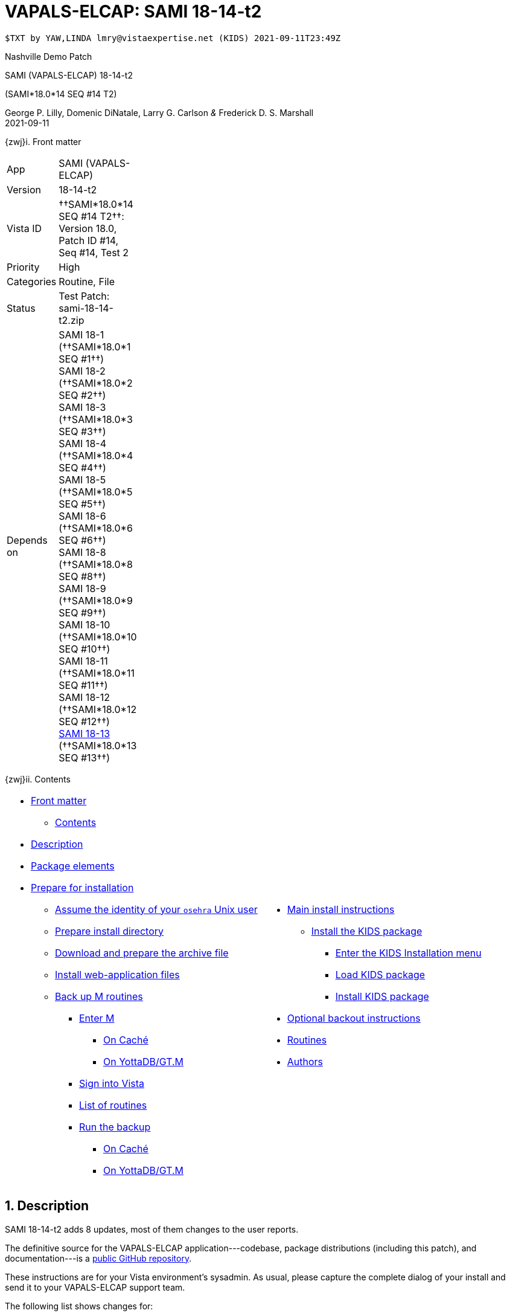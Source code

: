 :doctitle: VAPALS-ELCAP: SAMI 18-14-t2
:numbered:

// (local-set-key (kbd "C-c C-c") (lambda () (interactive) (save-buffer) (async-shell-command "cd /Users/mcglk/ven/repos/ven-website/ && ./webmake publish newsite/project/vapals-elcap")))

// date -u +"%Y-%m-%dT%H:%MZ"
-------------------------------------------------------------------------------
$TXT by YAW,LINDA lmry@vistaexpertise.net (KIDS) 2021-09-11T23:49Z
-------------------------------------------------------------------------------

[role="center h3"]
Nashville Demo Patch

[role="center h1"]
SAMI (VAPALS-ELCAP) 18-14-t2
[role="center h3"]
(SAMI*18.0*14 SEQ #14 T2)

[role="center"]
George P. Lilly,
Domenic DiNatale,
Larry G. Carlson
_&_ Frederick D. S. Marshall +
2021-09-11

[[front]]
[role="h2"]
{zwj}i. Front matter

[cols=">.<0v,<.<1v",grid="none",frame="none",width="1%"]
|==============================================================================
| App         | SAMI (VAPALS-ELCAP)
| Version     | 18-14-t2
| Vista ID    | ††SAMI*18.0*14 SEQ #14 T2††: Version 18.0, Patch ID #14, Seq #14, Test 2
| Priority    | High
| Categories  | Routine, File
| Status      | Test Patch: ++sami-18-14-t2.zip++
| Depends on  | SAMI 18-1 (††SAMI*18.0*1 SEQ #1††) +
                SAMI 18-2 (††SAMI*18.0*2 SEQ #2††) +
                SAMI 18-3 (††SAMI*18.0*3 SEQ #3††) +
                SAMI 18-4 (††SAMI*18.0*4 SEQ #4††) +
                SAMI 18-5 (††SAMI*18.0*5 SEQ #5††) +
                SAMI 18-6 (††SAMI*18.0*6 SEQ #6††) +
                SAMI 18-8 (††SAMI*18.0*8 SEQ #8††) +
                SAMI 18-9 (††SAMI*18.0*9 SEQ #9††) +
                SAMI 18-10 (††SAMI*18.0*10 SEQ #10††) +
                SAMI 18-11 (††SAMI*18.0*11 SEQ #11††) +
                SAMI 18-12 (††SAMI*18.0*12 SEQ #12††) +
                link:../../18-13/[SAMI 18-13] (††SAMI*18.0*13 SEQ #13††)
|==============================================================================

[[toc]]
[role="h2"]
{zwj}ii. Contents

[cols="<.<1a,<.<1a",grid="none",frame="none",width="99%"]
|==============================================================================
|[options="compact"]
* <<front,Front matter>>
** <<toc,Contents>>
* <<desc,Description>>
* <<pkg-elements,Package elements>>
* <<prepare,Prepare for installation>>
** <<be-osehra,Assume the identity of your `osehra` Unix user>>
** <<prep-installdir,Prepare install directory>>
** <<prep-archive,Download and prepare the archive file>>
** <<install-www,Install web-application files>>
** <<backup-m,Back up M routines>>
*** <<enter-m,Enter M>>
**** <<enter-m-cache,On Caché>>
**** <<enter-m-yotta,On YottaDB/GT.M>>
*** <<signin,Sign into Vista>>
*** <<routine-list,List of routines>>
*** <<run-ro,Run the backup>>
**** <<backup-cache,On Caché>>
**** <<backup-yotta,On YottaDB/GT.M>>
|[options="compact"]
* <<install,Main install instructions>>
** <<install-kids,Install the KIDS package>>
*** <<signin-kids,Enter the KIDS Installation menu>>
*** <<load-pkg,Load KIDS package>>
*** <<install-pkg,Install KIDS package>>
* <<backout,Optional backout instructions>>
* <<routines,Routines>>
* <<authors,Authors>>
|==============================================================================

[[desc]]
== Description

SAMI 18-14-t2 adds 8 updates, most of them changes to the user reports.

The definitive source for the VAPALS-ELCAP application---codebase, package
distributions (including this patch), and documentation---is a
https://github.com/VA-PALS-ELCAP/SAMI-VAPALS-ELCAP/[public GitHub repository].

These instructions are for your Vista environment's sysadmin. As usual, please
capture the complete dialog of your install and send it to your VAPALS-ELCAP
support team.

The following list shows changes for:

[options="compact"]
* High-priority changes and bugfixes (<<fix-1,1>>, <<fix-2,2>>, <<fix-3,3>>,
  <<fix-4,4>>, <<fix-5,5>>, <<fix-6,6>>, <<fix-7,7>> and{nbsp}<<fix-8,8>>)

[[fix-1]]
=== Enrollment Report: Add inactive/active column

**Issue 21-155:** Add inactive/active column after name on the Enrollment
report. _Enrolled_ is defined as “eligible on intake form and marked as
enrolled.”

**Solution:** Added column using definition.

**Reported:** 2021-08-23 by Henschke.

[[fix-2]]
=== Activity Report: Rearrange columns.

**Issues 21-156 and 21-126:** Order of columns is: ††__Name__††, ††__SSN__†† or
††__PID__††, ††__Form__††, ††__Form Date__††, ††__Followup__††,
††__on{nbsp}Date__††. Remove ††__When__†† column.

**Solution:** Changed columns as requested.

**Reported:** 2021-08-23 and 2021-07-12 by Henschke.

[[fix-3]]
=== Follow up Report: Rearrange columns, change title, add phone number

**Issues 21-158, 21-157 and 21-120:** Change followup report columns to ††__F/U
Date__††, ††__Name__††, ††__SSN__†† or ††__PID__††, ††__Baseline Date__††,
††__Last Form__††, ††__Form Date__††, ††__Recommendation__††, ††__Contact
Info__††. (Remove ††__When__††.) Change title of Followup report to
“Participant Follow-up,” add phone number to contact info, add other types of
Follow-up.

**Solution:** Made changes as requested.

**Reported:** 2021-08-23 and 2021-07-09 by Henschke and Jirapatnakul

[[fix-4]]
=== Follow-up Report: Correct problem where _baseline_ appears instead of follow-up date

**Issue 21-168:** The word ††__baseline__†† appears instead of the follow-up
date sometimes.

**Solution:** Fix bug.

**Reported:** 2021-08-29 by Jirapatnakul.

[[fix-5]]
=== User Reports: Inactive patients in wrong reports

**Issue 21-164:** Inactive patients are showing up in reports that they should
not be in. They should only be in enrollment and inactive reports.

**Solution:** Fixed to keep inactive patients out of inappropriate reports.

**Reported:** 2021-08-31 by the Phoenix team.

[[fix-6]]
=== Intake-but-no-CT-Evaluation Report: Wrong patients on report

**Issue 21-165:** Missing CT report is reporting patients who do have CT
evaluations.

**Solution:** Fixed bug.

**Reported:** 2021-08-31 by Murphy

[[fix-7]]
=== Report Menu: Change dropdown menu item to “Intake But No CT Evaluation”

**Issues 21-159:** Change dropdown menu item from ††__Missing Image & CT
Evaluation__†† to ††__Intake But No CT Evaluation__††.

**Solution:** Changed item.

**Reported:** 2021-08-23 by Henschke.

[[fix-8]]
=== Data Dictionary: Add calculated CAC score to DD for CT Eval and Intervention forms

**Issues 21-161:** Include ††__CAC score__†† field from CT Eval form in Data
Dictionary.

**Solution:** Added field to Data Dictionaries.

**Reported:** 2021-08-21 by Yip and Jirapatnakul.

[[pkg-elements]]
== Package elements

[cols="<.<1,<.<0",options="header",role="center",width="50%"]
|==============================================================================
| File                       | Change
| `sami-18-14-t2-recipe.txt` | new
| `sami-18-14-t2.txt`        | new
| `sami-18-14-t2.kid`        | new
| `docs/form-fields/*`       | modified
| `docs/www/*`               | modified
| `upgrade-webapp`           | new
| `sami-18-14-t2.zip`        | new
|==============================================================================

[cols="<.<1,<.<0",options="header",role="center",width="1%"]
|==============================================================================
| Routine                | Change
| `SAMIPAT`              | modified
| `SAMIUR2`              | modified
| `SAMIURUL`             | modified
| `SAMIUR`               | modified
|==============================================================================

// [cols="<.<1v,<.<0v",options="header",role="center",width="1%"]
// |==============================================================================
// | Fileman File                              | Change
// | ††SAMI ZZZZ†† (++311.π++)                 | irradiated
// |==============================================================================

[[prepare]]
== Prepare for installation

This involves creating a directory to work in, running a script to back up
certain datafiles and web-application files, and then going through steps to
back up M routines that will be replaced by the patch.

[[be-osehra]]
=== Assume the identity of your +osehra+ Unix user

This step assumes you use a `dzdo` or `sudo` command to do this; here, the
symbol `$DEMAND` will stand for whichever command you use. (Also, in all the
command-line examples below, `$` simply means your command-line prompt.) If
your configuration is different, please adjust this step to match your
configuration:

-------------------------------------------------------------------------------
$ $DEMAND su - osehra
$ _
-------------------------------------------------------------------------------

[[prep-installdir]]
=== Prepare install directory

If this is your first time installling this, execute the following commands.
They create a shell variable, and then creates the work directory and sets it
as your current directory.

-------------------------------------------------------------------------------
$ INDIR=~/run/in/sami/18-14/t2
$ mkdir -p $INDIR
$ cd $INDIR
-------------------------------------------------------------------------------

If you've already tried installing this once, you can use the following
commands instead:

-------------------------------------------------------------------------------
$ INDIR=~/run/in/sami/18-14/t2
$ cd $INDIR
$ rm -rf ./sami*.{txt,kid} ./*webapp*
-------------------------------------------------------------------------------

[[prep-archive]]
=== Download and prepare the archive file

You may safely download the archive file
(link:sami-18-14-t2.zip[`sami-18-14-t2.zip`]) in advance of the actual install.
In the following text, `[now]` represents a time stamp representing your
current time, and `[bits/sec]` is a data rate and `[time]` is how long the file
took to transfer (both of which vary based on the user's network conditions).

// (cd ../../../..; ls; ./recipeproc.py --wget --unzip --adoc sami 18-14-t2)
-------------------------------------------------------------------------------
$ wget --no-verbose 'http://vistaexpertise.net/newsite/project/vapals-elcap/dist/18-14/t2/sami-18-14-t2.zip'
{now} URL:http://vistaexpertise.net/newsite/project/vapals-elcap/dist/18-14/t2/sami-18-14-t2.zip [{size}/{size}] -> "sami-18-14-t2.zip" [1]
$ _
-------------------------------------------------------------------------------

Then unzip the archive file with the following command.

// ../../../recipeproc.py --wget --unzip --adoc sami 18-14-t2
-------------------------------------------------------------------------------
$ unzip sami-18-14-t2.zip
Archive:  sami-18-14-t2.zip
  [... 552 files in archive, about 9.0 Mb ...]
$ _
-------------------------------------------------------------------------------

[[install-www]]
=== Install web-application files

At this point, the web-application files must be installed. This is done with a
script that backs up the affected directories before installing anything, then
upgrades the web-application files. The output looks like this (where `[x]`
represents a number).

-------------------------------------------------------------------------------
$ ./upgrade-webapp
Backing up files to ./.webapp-backup:
[... lists of files backed up ...]
Compressing the backup:
[... list of files being compressed ...]
Cleaning up.
Done.

Updating from ./webapp-upgrade-files ...
[... list of files being updated ...]
Done.

You may now proceed with the KIDS installation.
$ _
-------------------------------------------------------------------------------

Outside the VA firewall, VAPALS-ELCAP systems maintain up-to-date clones of the
official GitHub repository, and this script will have different output.

-------------------------------------------------------------------------------
$ ./upgrade-webapp
Backing up files to ./.webapp-backup:
[... lists of files backed up ...]
Compressing the backup:
[... list of files being compressed ...]
Cleaning up.
Done.

Found a valid Git repository; pulling updates ...
[... output varies ...]
Done.
$ _
-------------------------------------------------------------------------------

// eval::[Section.setlevel(2)]

[[backup-m]]
=== Back up M routines

Before the installation, we also need to back up existing VAPALS-ELCAP routines
that will be overwritten by this install. To do this, you will have to start a
Caché or YottaDB session (depending on your particular installation), sign in
to Vista, and then call the direct-mode interface `^%RO` (“routine out”).

We have made efforts to display accurate instructions, but there are likely to
be minor differences between implementations. Be sure to follow the correct
dialog for your implementation.

[[enter-m]]
==== Enter M

At the Unix prompt, enter the M environment in direct mode, using the
`csession` command on Caché or the `mumps` command on YottaDB/GT.M:

[[enter-m-cache]]
††**On Caché**††

-------------------------------------------------------------------------------
$ csession vapals

Node: vapalscache, Instance: VAPALS

>_
-------------------------------------------------------------------------------

[[enter-m-yotta]]
††**On YottaDB/GT.M**††

-------------------------------------------------------------------------------
$ mumps -dir

>_
-------------------------------------------------------------------------------

[[signin]]
==== Sign into Vista

At the M prompt, call Vista's direct-mode interface, enter your access code,
and then just press return at the [ttsp nowrap]##OPTION NAME## prompt to return
to direct mode. This sets up your authentication variables. Here's a sample
capture of this step:

-------------------------------------------------------------------------------
>do ^XUP

Setting up programmer environment
This is a TEST account.

Access Code: *******
Terminal Type set to: C-VT100

Select OPTION NAME:
>_
-------------------------------------------------------------------------------

[[routine-list]]
==== List of routines

The routine names to save are listed below; you may copy the list and paste it
at the appropriate `Routine` prompt. At the final `Routine` prompt, press
return to indicate the list of routines is done.

-------------------------------------------------------------------------------
SAMIPAT
SAMIUR
SAMIUR2
SAMIURUL
-------------------------------------------------------------------------------

[[run-ro]]
==== Run the backup

Creating the routine backup file differs by implementation.

[[backup-cache]]
††**On Caché**††

Note that routines that don't currently exist will result in a warning message
(specifically, the routine name will have `[???]` after it, and the line
[ttsp]##[does not exist]## after that). These messages can be safely
disregarded.

In addition to naming the routines and routine-out file, we also provide a
+Description+ and press return at the +Parameters+ and [ttsp]##Printer Format##
prompts to accept the defaults of +WNS+ and +No+, respectively:

// Do relative filenames work in Caché?
// ../../../recipeproc.py --rbackcache --adoc sami 18-14-t2
-------------------------------------------------------------------------------
>do ^%RO

Routine output (please use %ROMF for object code output)
Routines(s): SAMIPAT
Routines(s): SAMIUR
Routines(s): SAMIUR2
Routines(s): SAMIURUL
Routines(s):

Description: sami*18*14 SEQ #14 T2 routine backup

Output routines to
Device: /home/osehra/run/in/sami/18-14/t2/sami-18-14-t2-back.ro
Parameters? ("WNS") =>
Printer Format? No => No
SAMIPAT.INT     SAMIUR.INT      SAMIUR2.INT     SAMIURUL.INT
>_
-------------------------------------------------------------------------------

[[backup-yotta]]
††**On YottaDB/GT.M**††

Note that routines that don't currently exist will result in the routine name
not appearing under the input line, and won't count towards the number of
routines. These can be safely disregarded.

In addition to naming the routines and routine-out file, we also provide a
[ttsp]##Header Label## and press return at the [ttsp]##Strip comments## prompt
to accept the default of +no+:

// Do relative filenames work in YottaDB?
// ./recipeproc.py --rbackyotta --adoc sami 18-14-t2
-------------------------------------------------------------------------------
>do ^%RO

Routine Output - Save selected routines into RO file.

Routines: SAMIPAT
SAMIPAT
Current total of 1 routines.

Routines: SAMIUR
SAMIUR
Current total of 2 routines.

Routines: SAMIUR2
SAMIUR2
Current total of 3 routines.

Routines: SAMIURUL
SAMIURUL
Current total of 4 routines.

Routine:

Output device <terminal>: /home/osehra/run/in/sami/18-14/t2/sami-18-14-t2-back.ro

Header Label: sami*18*14 SEQ #14 T2 routine backup
Strip comments <No>?:
SAMIPAT   SAMIUR    SAMIUR2   SAMIURUL

Total of 2263 lines in 4 routines.

>_
-------------------------------------------------------------------------------

eval::[Section.setlevel(2)]

You'll remain in the M environment for the next section.

[[install]]
== Main install instructions

This consists of loading and installing the KIDS package, and activating the
new web-application files.

[[install-kids]]
=== Installing the KIDS package

This installs the various M assets required by the application.

[[signin-kids]]
==== Enter the KIDS Installation menu

At the [ttsp]##OPTION NAME## prompt select [ttsp]##XPD MAIN## to enter the
[ttsp]##Kernel Installation & Distribution System## main menu, and at the
[ttsp]##Select \... Option## prompt select +Installation+:

-------------------------------------------------------------------------------
>do ^XUP

Select OPTION NAME: XPD MAIN       Kernel Installation & Distribution System


      Edits and Distribution ...
      Utilities ...
      Installation ...
      Patch Monitor Main Menu ...

Select Kernel Installation & Distribution System <TEST ACCOUNT> Option: installation


   1      Load a Distribution
   2      Verify Checksums in Transport Global
   3      Print Transport Global
   4      Compare Transport Global to Current System
   5      Backup a Transport Global
   6      Install Package(s)
          Restart Install of Package(s)
          Unload a Distribution

Select Installation <TEST ACCOUNT> Option:_
-------------------------------------------------------------------------------

[[load-pkg]]
==== Load KIDS package

Select option 1 and press return at the +Continue+ prompt.

// Does this routine use relative file specifications?
// ./recipeproc.py --loadkids --adoc sami 18-14-t2
-------------------------------------------------------------------------------
Select Installation <TEST ACCOUNT> Option: 1  Load a Distribution
Enter a Host File: /home/osehra/run/in/sami/18-14/t2/sami-18-14-t2.kid

   KIDS Distribution saved on Sep 10, 2021@18:52:20
   Comment: Test Release SAMI*18.0*14 SEQ #14 T2 (sami-18-14-t2)

This Distribution contains Transport Globals for the following Package(s):
   SAMI*18.0*14
Distribution OK!

Want to Continue with Load? YES//
   Loading Distribution...

   SAMI*18.0*14
Use INSTALL NAME: SAMI*18.0*14 to install this Distribution.


   1      Load a Distribution
   2      Verify Checksums in Transport Global
   3      Print Transport Global
   4      Compare Transport Global to Current System
   5      Backup a Transport Global
   6      Install Package(s)
          Restart Install of Package(s)
          Unload a Distribution

Select Installation <TEST ACCOUNT> Option:_
-------------------------------------------------------------------------------

[[install-pkg]]
==== Install KIDS package

Select option 6, enter the space bar at the [ttsp]##INSTALL NAME## prompt, and
press return at the next three prompts. Note that `[now]` denotes the current
time when you're doing the install.

// ./recipeproc.py --install --adoc sami 18-14-t2
-------------------------------------------------------------------------------
Select Installation <TEST ACCOUNT> Option: 6  Install Packages(s)
Select INSTALL NAME:    SAMI*18.0*14     Loaded from Distribution    [now]
   => Test Release SAMI*18.0*14 SEQ #14 T2 (sami-18-14-t2)  ;Created on Sep 10, 2021@18:52:20

This Distribution was loaded on [now] with header of
   Test Release SAMI*18.0*14 SEQ #14 T2 (sami-18-14-t2)  ;Created on Sep 10, 2021@18:52:20
   It consisted of the following Install(s):
   SAMI*18.0*14
Checking Install for Package SAMI*18.0*14

Install Questions for SAMI*18.0*14



Want KIDS to INHIBIT LOGONs during the install? NO//
Want to DISABLE Scheduled Options, Menu Options, and Protocols? NO//

Enter the Device you want to print the Install messages.
You can queue the install by enter a 'Q' at the device prompt.
Enter a '^' to abort the install.

DEVICE: HOME// ;C-SCROLL  TELNET


 Install Started for SAMI*18.0*14 :
               [now]

Build Distribution Date: Sep 10, 2021

 Installing Routines:.....
               [now]

 Running Post-Install Routine: POS1814^SAMIPAT.

 Updating Routine file......

 Updating KIDS files.....

 SAMI*18.0*14 Installed.
               [now]

 No link to PACKAGE file

 NO Install Message sent

Install Completed


   1      Load a Distribution
   2      Verify Checksums in Transport Global
   3      Print Transport Global
   4      Compare Transport Global to Current System
   5      Backup a Transport Global
   6      Install Package(s)
          Restart Install of Package(s)
          Unload a Distribution

Select Installation <TEST ACCOUNT> Option:_

> halt
$ _
-------------------------------------------------------------------------------

// eval::[Section.setlevel(2)]

eval::[Section.setlevel(2)]

You now have VAPALS-ELCAP 18-14-t2 (††SAMI*18.0*14 SEQ #14 T2††) installed in
your M environment. The install is now complete. We recommend running tests of
your VAPALS-ELCAP application to confirm the environment is operational and
bug-free, before notifying users that VAPALS-ELCAP is ready for their use.

[[backout]]
== Optional backout instructions

Should errors or other problems result from installing this package, contact
the VAPALS-ELCAP development team for package-backout instructions.

[[routines]]
== Routines

Lines 2 and 3 of each of these routines now look like:

-------------------------------------------------------------------------------
 ;;18.0;SAMI;[Patch List];2020-01;[optional build #]
 ;;18.13
-------------------------------------------------------------------------------

The checksums below are Vista Type B checksums ([ttsp]##do CHECK1^XTSUMBLD##).

[cols="<.<1m,<.<1m,<.<1m,<.<1m",options="header",width="50%"]
|==============================================================================
| Name       | Checksum before   | Checksum after   | Patch list
| `SAMIPAT`  | `B761477`         | `B9183353`       | `**12,14**`
| `SAMIUR`   | `B520612339`      | `B608610712`     | `**5,10,11,12,14**`
| `SAMIUR2`  | `B1265246653`     | `B1328996822`    | `**5,11,12,14**`
| `SAMIURUL` | `B98717`          | `B102189`        | `**12,14**`
|==============================================================================

[[authors]]
== Authors

[cols=">.<0v,<.<0v,<.<1v",width="1%",options="header"]
|==============================================================================
|           | Dates                 | By
| Developed | 2021-08-31/09-09      | George P. Lilly (VEN) +
                                      Dominic DiNatale (PAR) +
                                      Larry G. Carlson (VEN) +
                                      Frederick D. S. Marshall (VEN) +
                                      Kenneth W. McGlothlen (VEN) +
                                      Linda M. R. Yaw (VEN)
| Tested    | 2021-09-09/11         | George P. Lilly (VEN) +
                                      Dominic DiNatale (PAR) +
                                      Larry G. Carlson (VEN) +
                                      Claudia Henschke (VA-PHO) +
                                      Artit Jirapatnakul (VA-PHO) +
                                      Providencia Morales (VA-PHO) +
                                      Lorenza A. Murphy (VA-PHO) +
                                      Martha A. Rukavena (VA-PHO) +
                                      Frederick D. S. Marshall (VEN) +
                                      Kenneth W. McGlothlen (VEN) +
                                      Linda M. R. Yaw (VEN)
| Released  | 2021-09-11            | Frederick D. S. Marshall (VEN) +
                                      Kenneth W. McGlothlen (VEN) +
                                      Linda M. R. Yaw (VEN)
|==============================================================================

eval::[Section.setlevel(1)]

-------------------------------------------------------------------------------
$END TXT
-------------------------------------------------------------------------------

